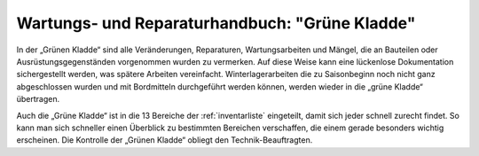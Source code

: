 ===============================================
Wartungs- und Reparaturhandbuch: "Grüne Kladde"
===============================================

In der „Grünen Kladde“ sind alle Veränderungen, Reparaturen, Wartungsarbeiten und Mängel, die an Bauteilen oder Ausrüstungsgegenständen vorgenommen wurden zu vermerken. Auf diese Weise kann eine lückenlose Dokumentation sichergestellt werden, was spätere Arbeiten vereinfacht. Winterlagerarbeiten die zu Saisonbeginn noch nicht ganz abgeschlossen wurden und mit Bordmitteln durchgeführt werden können, werden wieder in die „grüne Kladde“ übertragen.

Auch die „Grüne Kladde“ ist in die 13 Bereiche der :ref:`inventarliste` eingeteilt, damit sich jeder schnell zurecht findet. So kann man sich schneller einen Überblick zu bestimmten Bereichen verschaffen, die einem gerade besonders wichtig erscheinen. Die Kontrolle der „Grünen Kladde“ obliegt den Technik-Beauftragten.

.. Seealso:: Anlagen :ref:`anlagen-seekarten` und :ref:`anlagen-gruene-kladde`

